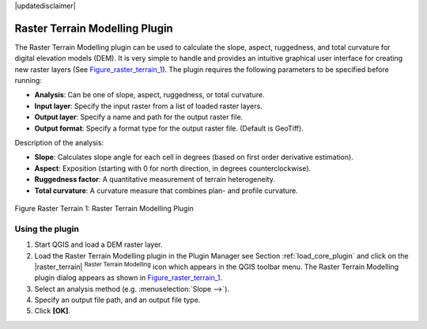 .. comment out this disclaimer (by putting '.. ' in front of it) if file is uptodate with release
|updatedisclaimer|

.. _`rasterrain`:

Raster Terrain Modelling Plugin
===============================


The Raster Terrain Modelling plugin can be used to calculate the slope, aspect, 
ruggedness, and total curvature for digital elevation models (DEM). It is very 
simple to handle and provides an intuitive graphical user interface for 
creating new raster layers (See Figure_raster_terrain_1_).
The plugin requires the following parameters to be specified before running:

*  **Analysis**: Can be one of slope, aspect, ruggedness, or total curvature.
*  **Input layer**: Specify the input raster from a list of loaded raster 
   layers.
*  **Output layer**: Specify a name and path for the output raster file.
*  **Output format**: Specify a format type for the output raster file. 
   (Default is GeoTiff).



Description of the analysis:

*  **Slope**: Calculates slope angle for each cell in degrees (based on 
   first order derivative estimation).
*  **Aspect**: Exposition (starting with 0 for north direction, in degrees 
   counterclockwise).
*  **Ruggedness factor**: A quantitative measurement of terrain heterogeneity.
*  **Total curvature**: A curvature measure that combines plan- and profile 
   curvature.

.. _figure_raster_terrain_1:

.. figure:: /static/user_manual/plugins/raster_terrain_dialog.png
   :align: center
   :width: 40em

   Figure Raster Terrain 1: Raster Terrain Modelling Plugin

.. _`raster_terrain_usage`:

Using the plugin
----------------

#.  Start QGIS and load a DEM raster layer. 
#.  Load the Raster Terrain Modelling plugin in the Plugin Manager see 
    Section :ref:`load_core_plugin` and click on the |raster_terrain| 
    :sup:`Raster Terrain Modelling` icon which appears in the QGIS toolbar 
    menu. The Raster Terrain Modelling plugin dialog appears as shown in 
    Figure_raster_terrain_1_.
#.  Select an analysis method (e.g. :menuselection:`Slope -->`).
#.  Specify an output file path, and an output file type.
#.  Click **[OK]**.



